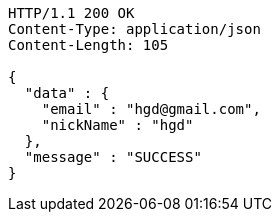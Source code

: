 [source,http,options="nowrap"]
----
HTTP/1.1 200 OK
Content-Type: application/json
Content-Length: 105

{
  "data" : {
    "email" : "hgd@gmail.com",
    "nickName" : "hgd"
  },
  "message" : "SUCCESS"
}
----
